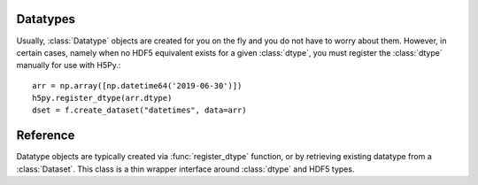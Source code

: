 .. _datatype:

Datatypes
=========

Usually, :class:`Datatype` objects are created for you on the fly and you do not
have to worry about them. However, in certain cases, namely when no HDF5
equivalent exists for a given :class:`dtype`, you must register the :class:`dtype`
manually for use with H5Py.::

    arr = np.array([np.datetime64('2019-06-30')])
    h5py.register_dtype(arr.dtype)
    dset = f.create_dataset("datetimes", data=arr)

Reference
=========

.. class:: Datatype(identifier)

    Datatype objects are typically created via :func:`register_dtype` function,
    or by retrieving existing datatype from a :class:`Dataset`. This class is a
    thin wrapper interface around :class:`dtype` and HDF5 types.

.. function:: register_dtype(dtype dt_in, bytes tag=None)

    Register a NumPy dtype for use with h5py. Types registered in this way
    will be stored as a custom opaque type, with a special tag to map it to
    the corresponding NumPy type.

    Opaque types with this tag will be mapped to NumPy types in the same way.

    The default tag is generated via the code:
    ``b"NUMPY:" + dt_in.descr[0][1].encode()``.

.. function:: deregister_dtype(object obj)

    Deregister a dtype/tag from the NumPy-tag mapping, along with the.
    corresponding tag/dtype.
